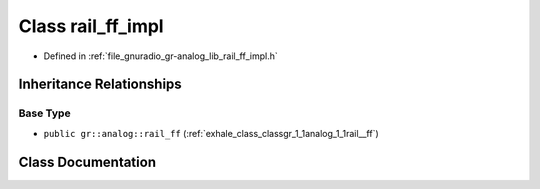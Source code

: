.. _exhale_class_classgr_1_1analog_1_1rail__ff__impl:

Class rail_ff_impl
==================

- Defined in :ref:`file_gnuradio_gr-analog_lib_rail_ff_impl.h`


Inheritance Relationships
-------------------------

Base Type
*********

- ``public gr::analog::rail_ff`` (:ref:`exhale_class_classgr_1_1analog_1_1rail__ff`)


Class Documentation
-------------------


.. doxygenclass:: gr::analog::rail_ff_impl
   :project: gnuradio
   :members:
   :protected-members:
   :undoc-members: